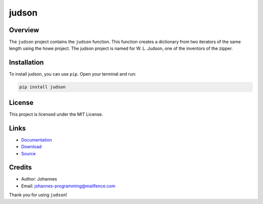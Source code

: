 ======
judson
======

Overview
--------

The ``judson`` project contains the ``judson`` function. This function creates a dictionary from two iterators of the same length using the howe project. The judson project is named for W. L. Judson, one of the inventors of the zipper.

Installation
------------

To install judson, you can use ``pip``. Open your terminal and run:

.. code-block:: bash

    pip install judson

License
-------

This project is licensed under the MIT License.

Links
-----

* `Documentation <https://pypi.org/project/judson>`_
* `Download <https://pypi.org/project/judson/#files>`_
* `Source <https://github.com/johannes-programming/judson>`_

Credits
-------
* Author: Johannes
* Email: johannes-programming@mailfence.com

Thank you for using ``judson``!